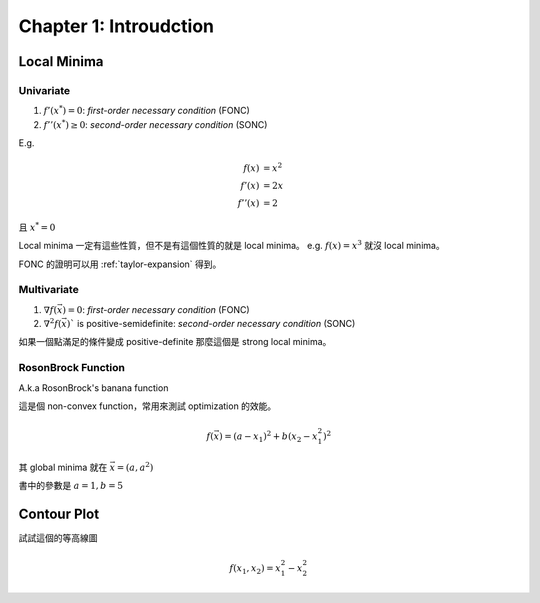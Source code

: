 Chapter 1: Introudction
===============================================================================

Local Minima
----------------------------------------------------------------------

Univariate
++++++++++++++++++++++++++++++++++++++++++++++++++++++++++++

#. :math:`f'(x^*) = 0`: `first-order necessary condition` (FONC)

#. :math:`f''(x^*) \ge 0`: `second-order necessary condition` (SONC)

E.g.

.. math::

    f(x)   & = x^2 \\
    f'(x)  & = 2x \\
    f''(x) & = 2

且 :math:`x^* = 0`

Local minima 一定有這些性質，但不是有這個性質的就是 local minima。
e.g. :math:`f(x) = x^3` 就沒 local minima。

FONC 的證明可以用 :ref:`taylor-expansion` 得到。


Multivariate
++++++++++++++++++++++++++++++++++++++++++++++++++++++++++++

#. :math:`\nabla f(\vec{x}) = 0`: `first-order necessary condition` (FONC)

#. :math:`\nabla^2 f(\vec{x})`` is positive-semidefinite:
   `second-order necessary condition` (SONC)

如果一個點滿足的條件變成 positive-definite 那麼這個是 strong local minima。


RosonBrock Function
++++++++++++++++++++++++++++++++++++++++++++++++++++++++++++

A.k.a RosonBrock's banana function

這是個 non-convex function，常用來測試 optimization 的效能。

.. math::

    f(\vec{x}) = (a - x_1)^2 + b(x_2 - x_1^2)^2

其 global minima 就在 :math:`\vec{x} = (a, a^2)`

書中的參數是 :math:`a = 1, b = 5`


Contour Plot
----------------------------------------------------------------------

試試這個的等高線圖

.. math::

    f(x_1, x_2) = x_1^2 - x_2^2
